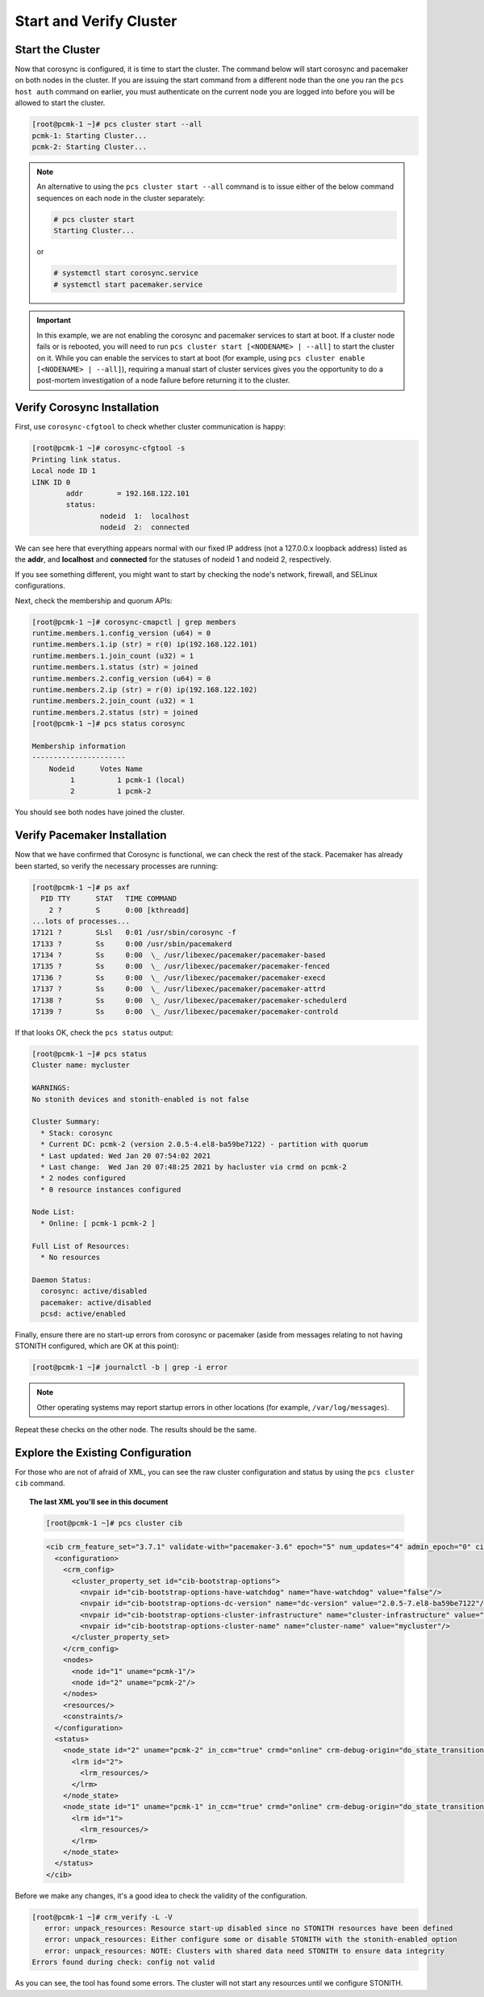 Start and Verify Cluster
------------------------

Start the Cluster
#################

Now that corosync is configured, it is time to start the cluster.
The command below will start corosync and pacemaker on both nodes
in the cluster.  If you are issuing the start command from a different
node than the one you ran the ``pcs host auth`` command on earlier, you
must authenticate on the current node you are logged into before you will
be allowed to start the cluster.

.. code-block:: none

    [root@pcmk-1 ~]# pcs cluster start --all
    pcmk-1: Starting Cluster...
    pcmk-2: Starting Cluster...

.. NOTE::

    An alternative to using the ``pcs cluster start --all`` command
    is to issue either of the below command sequences on each node in the
    cluster separately:

    .. code-block:: none

        # pcs cluster start
        Starting Cluster...

    or

    .. code-block:: none

        # systemctl start corosync.service
        # systemctl start pacemaker.service

.. IMPORTANT::

    In this example, we are not enabling the corosync and pacemaker services
    to start at boot. If a cluster node fails or is rebooted, you will need to
    run ``pcs cluster start [<NODENAME> | --all]`` to start the cluster on it.
    While you can enable the services to start at boot (for example, using
    ``pcs cluster enable [<NODENAME> | --all]``), requiring a manual start of
    cluster services gives you the opportunity to do a post-mortem
    investigation of a node failure before returning it to the cluster.

Verify Corosync Installation
############################

First, use ``corosync-cfgtool`` to check whether cluster communication is happy:

.. code-block:: none

    [root@pcmk-1 ~]# corosync-cfgtool -s
    Printing link status.
    Local node ID 1
    LINK ID 0
	    addr	= 192.168.122.101
	    status:
		    nodeid  1:	localhost
		    nodeid  2:	connected

We can see here that everything appears normal with our fixed IP
address (not a 127.0.0.x loopback address) listed as the **addr**, and **localhost** and **connected** for the statuses of nodeid 1 and nodeid 2, respectively.

If you see something different, you might want to start by checking
the node's network, firewall, and SELinux configurations.

Next, check the membership and quorum APIs:

.. code-block:: none

    [root@pcmk-1 ~]# corosync-cmapctl | grep members 
    runtime.members.1.config_version (u64) = 0
    runtime.members.1.ip (str) = r(0) ip(192.168.122.101) 
    runtime.members.1.join_count (u32) = 1
    runtime.members.1.status (str) = joined
    runtime.members.2.config_version (u64) = 0
    runtime.members.2.ip (str) = r(0) ip(192.168.122.102) 
    runtime.members.2.join_count (u32) = 1
    runtime.members.2.status (str) = joined
    [root@pcmk-1 ~]# pcs status corosync 

    Membership information
    ----------------------
        Nodeid      Votes Name
             1          1 pcmk-1 (local)
             2          1 pcmk-2

You should see both nodes have joined the cluster.

Verify Pacemaker Installation
#############################

Now that we have confirmed that Corosync is functional, we can check
the rest of the stack. Pacemaker has already been started, so verify
the necessary processes are running:

.. code-block:: none

    [root@pcmk-1 ~]# ps axf
      PID TTY      STAT   TIME COMMAND
        2 ?        S      0:00 [kthreadd]
    ...lots of processes...
    17121 ?        SLsl   0:01 /usr/sbin/corosync -f
    17133 ?        Ss     0:00 /usr/sbin/pacemakerd
    17134 ?        Ss     0:00  \_ /usr/libexec/pacemaker/pacemaker-based
    17135 ?        Ss     0:00  \_ /usr/libexec/pacemaker/pacemaker-fenced
    17136 ?        Ss     0:00  \_ /usr/libexec/pacemaker/pacemaker-execd
    17137 ?        Ss     0:00  \_ /usr/libexec/pacemaker/pacemaker-attrd
    17138 ?        Ss     0:00  \_ /usr/libexec/pacemaker/pacemaker-schedulerd
    17139 ?        Ss     0:00  \_ /usr/libexec/pacemaker/pacemaker-controld

If that looks OK, check the ``pcs status`` output:

.. code-block:: none

    [root@pcmk-1 ~]# pcs status
    Cluster name: mycluster
    
    WARNINGS:
    No stonith devices and stonith-enabled is not false
    
    Cluster Summary:
      * Stack: corosync
      * Current DC: pcmk-2 (version 2.0.5-4.el8-ba59be7122) - partition with quorum
      * Last updated: Wed Jan 20 07:54:02 2021
      * Last change:  Wed Jan 20 07:48:25 2021 by hacluster via crmd on pcmk-2
      * 2 nodes configured
      * 0 resource instances configured
    
    Node List:
      * Online: [ pcmk-1 pcmk-2 ]
    
    Full List of Resources:
      * No resources

    Daemon Status:
      corosync: active/disabled
      pacemaker: active/disabled
      pcsd: active/enabled

Finally, ensure there are no start-up errors from corosync or pacemaker (aside
from messages relating to not having STONITH configured, which are OK at this
point):

.. code-block:: none

    [root@pcmk-1 ~]# journalctl -b | grep -i error

.. NOTE::

    Other operating systems may report startup errors in other locations
    (for example, ``/var/log/messages``).

Repeat these checks on the other node. The results should be the same.

Explore the Existing Configuration
##################################

For those who are not of afraid of XML, you can see the raw cluster
configuration and status by using the ``pcs cluster cib`` command.

.. topic:: The last XML you'll see in this document

    .. code-block:: none

        [root@pcmk-1 ~]# pcs cluster cib

    .. code-block:: xml

        <cib crm_feature_set="3.7.1" validate-with="pacemaker-3.6" epoch="5" num_updates="4" admin_epoch="0" cib-last-written="Tue Feb 16 16:20:57 2021" update-origin="pcmk-1" update-client="crmd" update-user="hacluster" have-quorum="1" dc-uuid="1">
          <configuration>
            <crm_config>
              <cluster_property_set id="cib-bootstrap-options">
                <nvpair id="cib-bootstrap-options-have-watchdog" name="have-watchdog" value="false"/>
                <nvpair id="cib-bootstrap-options-dc-version" name="dc-version" value="2.0.5-7.el8-ba59be7122"/>
                <nvpair id="cib-bootstrap-options-cluster-infrastructure" name="cluster-infrastructure" value="corosync"/>
                <nvpair id="cib-bootstrap-options-cluster-name" name="cluster-name" value="mycluster"/>
              </cluster_property_set>
            </crm_config>
            <nodes>
              <node id="1" uname="pcmk-1"/>
              <node id="2" uname="pcmk-2"/>
            </nodes>
            <resources/>
            <constraints/>
          </configuration>
          <status>
            <node_state id="2" uname="pcmk-2" in_ccm="true" crmd="online" crm-debug-origin="do_state_transition" join="member" expected="member">
              <lrm id="2">
                <lrm_resources/>
              </lrm>
            </node_state>
            <node_state id="1" uname="pcmk-1" in_ccm="true" crmd="online" crm-debug-origin="do_state_transition" join="member" expected="member">
              <lrm id="1">
                <lrm_resources/>
              </lrm>
            </node_state>
          </status>
        </cib>

Before we make any changes, it's a good idea to check the validity of
the configuration.

.. code-block:: none

    [root@pcmk-1 ~]# crm_verify -L -V
       error: unpack_resources: Resource start-up disabled since no STONITH resources have been defined
       error: unpack_resources: Either configure some or disable STONITH with the stonith-enabled option
       error: unpack_resources: NOTE: Clusters with shared data need STONITH to ensure data integrity
    Errors found during check: config not valid

As you can see, the tool has found some errors. The cluster will not start any
resources until we configure STONITH.
